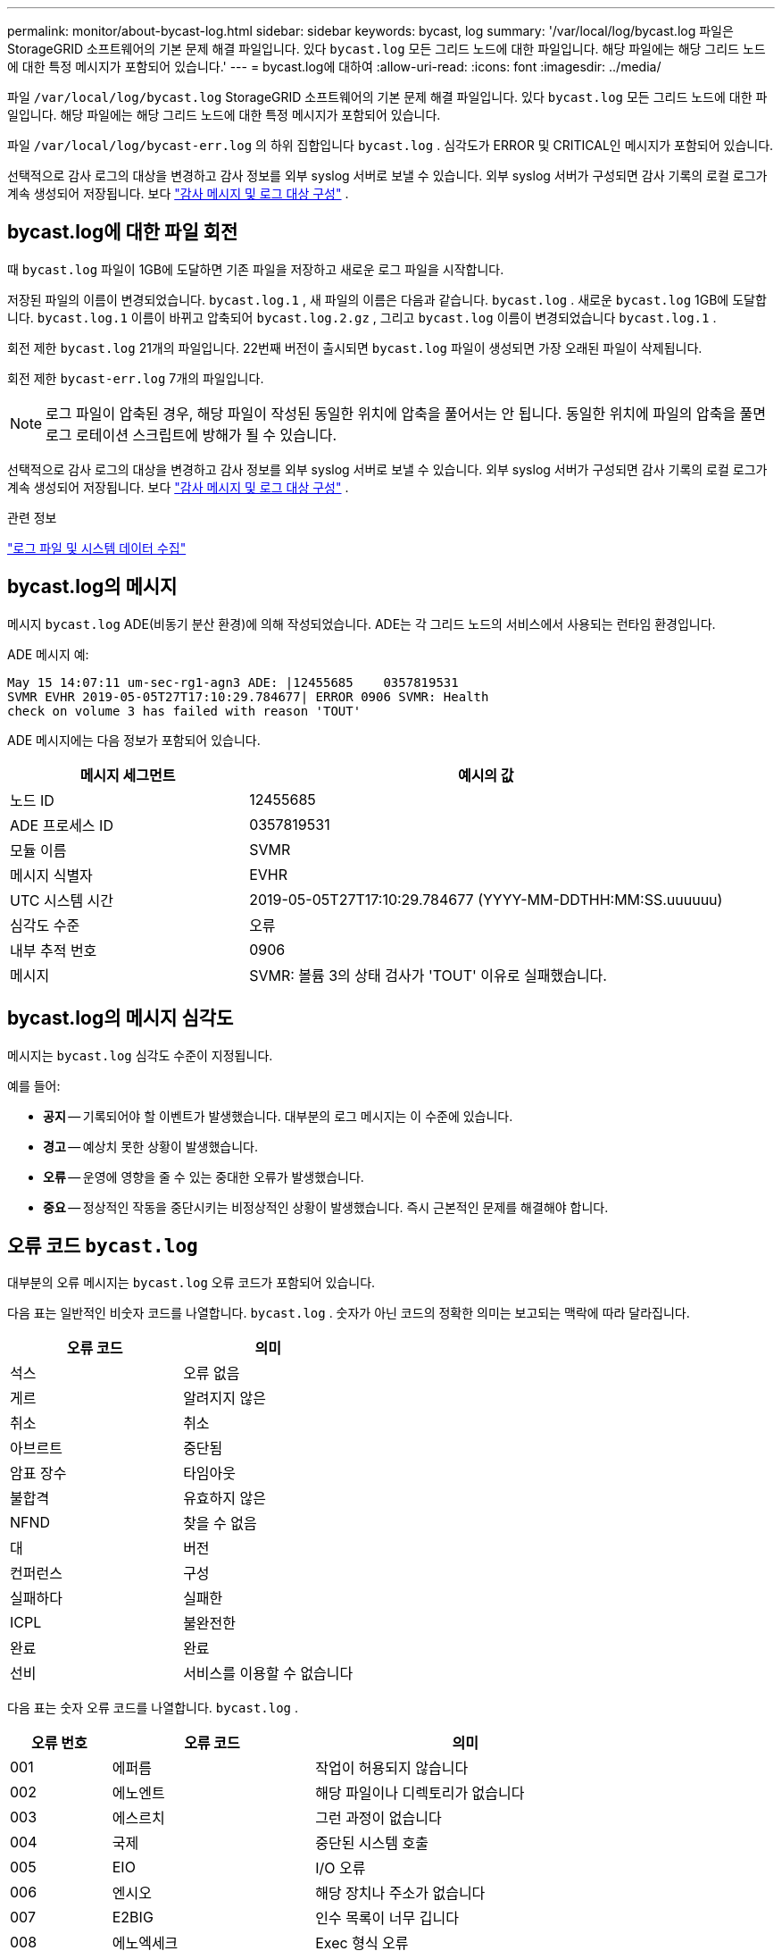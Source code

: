 ---
permalink: monitor/about-bycast-log.html 
sidebar: sidebar 
keywords: bycast, log 
summary: '/var/local/log/bycast.log 파일은 StorageGRID 소프트웨어의 기본 문제 해결 파일입니다.  있다 `bycast.log` 모든 그리드 노드에 대한 파일입니다.  해당 파일에는 해당 그리드 노드에 대한 특정 메시지가 포함되어 있습니다.' 
---
= bycast.log에 대하여
:allow-uri-read: 
:icons: font
:imagesdir: ../media/


[role="lead"]
파일 `/var/local/log/bycast.log` StorageGRID 소프트웨어의 기본 문제 해결 파일입니다.  있다 `bycast.log` 모든 그리드 노드에 대한 파일입니다.  해당 파일에는 해당 그리드 노드에 대한 특정 메시지가 포함되어 있습니다.

파일 `/var/local/log/bycast-err.log` 의 하위 집합입니다 `bycast.log` .  심각도가 ERROR 및 CRITICAL인 메시지가 포함되어 있습니다.

선택적으로 감사 로그의 대상을 변경하고 감사 정보를 외부 syslog 서버로 보낼 수 있습니다. 외부 syslog 서버가 구성되면 감사 기록의 로컬 로그가 계속 생성되어 저장됩니다. 보다 link:../monitor/configure-audit-messages.html["감사 메시지 및 로그 대상 구성"] .



== bycast.log에 대한 파일 회전

때 `bycast.log` 파일이 1GB에 도달하면 기존 파일을 저장하고 새로운 로그 파일을 시작합니다.

저장된 파일의 이름이 변경되었습니다. `bycast.log.1` , 새 파일의 이름은 다음과 같습니다. `bycast.log` .  새로운 `bycast.log` 1GB에 도달합니다. `bycast.log.1` 이름이 바뀌고 압축되어 `bycast.log.2.gz` , 그리고 `bycast.log` 이름이 변경되었습니다 `bycast.log.1` .

회전 제한 `bycast.log` 21개의 파일입니다.  22번째 버전이 출시되면 `bycast.log` 파일이 생성되면 가장 오래된 파일이 삭제됩니다.

회전 제한 `bycast-err.log` 7개의 파일입니다.


NOTE: 로그 파일이 압축된 경우, 해당 파일이 작성된 동일한 위치에 압축을 풀어서는 안 됩니다.  동일한 위치에 파일의 압축을 풀면 로그 로테이션 스크립트에 방해가 될 수 있습니다.

선택적으로 감사 로그의 대상을 변경하고 감사 정보를 외부 syslog 서버로 보낼 수 있습니다. 외부 syslog 서버가 구성되면 감사 기록의 로컬 로그가 계속 생성되어 저장됩니다. 보다 link:../monitor/configure-audit-messages.html["감사 메시지 및 로그 대상 구성"] .

.관련 정보
link:collecting-log-files-and-system-data.html["로그 파일 및 시스템 데이터 수집"]



== bycast.log의 메시지

메시지 `bycast.log` ADE(비동기 분산 환경)에 의해 작성되었습니다.  ADE는 각 그리드 노드의 서비스에서 사용되는 런타임 환경입니다.

ADE 메시지 예:

[listing]
----
May 15 14:07:11 um-sec-rg1-agn3 ADE: |12455685    0357819531
SVMR EVHR 2019-05-05T27T17:10:29.784677| ERROR 0906 SVMR: Health
check on volume 3 has failed with reason 'TOUT'
----
ADE 메시지에는 다음 정보가 포함되어 있습니다.

[cols="1a,2a"]
|===
| 메시지 세그먼트 | 예시의 값 


 a| 
노드 ID
| 12455685 


 a| 
ADE 프로세스 ID
| 0357819531 


 a| 
모듈 이름
| SVMR 


 a| 
메시지 식별자
| EVHR 


 a| 
UTC 시스템 시간
| 2019-05-05T27T17:10:29.784677 (YYYY-MM-DDTHH:MM:SS.uuuuuu) 


 a| 
심각도 수준
| 오류 


 a| 
내부 추적 번호
| 0906 


 a| 
메시지
| SVMR: 볼륨 3의 상태 검사가 'TOUT' 이유로 실패했습니다. 
|===


== bycast.log의 메시지 심각도

메시지는 `bycast.log` 심각도 수준이 지정됩니다.

예를 들어:

* *공지* -- 기록되어야 할 이벤트가 발생했습니다.  대부분의 로그 메시지는 이 수준에 있습니다.
* *경고* -- 예상치 못한 상황이 발생했습니다.
* *오류* -- 운영에 영향을 줄 수 있는 중대한 오류가 발생했습니다.
* *중요* -- 정상적인 작동을 중단시키는 비정상적인 상황이 발생했습니다.  즉시 근본적인 문제를 해결해야 합니다.




== 오류 코드 `bycast.log`

대부분의 오류 메시지는 `bycast.log` 오류 코드가 포함되어 있습니다.

다음 표는 일반적인 비숫자 코드를 나열합니다. `bycast.log` . 숫자가 아닌 코드의 정확한 의미는 보고되는 맥락에 따라 달라집니다.

[cols="1a,1a"]
|===
| 오류 코드 | 의미 


 a| 
석스
 a| 
오류 없음



 a| 
게르
 a| 
알려지지 않은



 a| 
취소
 a| 
취소



 a| 
아브르트
 a| 
중단됨



 a| 
암표 장수
 a| 
타임아웃



 a| 
불합격
 a| 
유효하지 않은



 a| 
NFND
 a| 
찾을 수 없음



 a| 
대
 a| 
버전



 a| 
컨퍼런스
 a| 
구성



 a| 
실패하다
 a| 
실패한



 a| 
ICPL
 a| 
불완전한



 a| 
완료
 a| 
완료



 a| 
선비
 a| 
서비스를 이용할 수 없습니다

|===
다음 표는 숫자 오류 코드를 나열합니다. `bycast.log` .

[cols="1a,2a,3a"]
|===
| 오류 번호 | 오류 코드 | 의미 


 a| 
001
 a| 
에퍼름
 a| 
작업이 허용되지 않습니다



 a| 
002
 a| 
에노엔트
 a| 
해당 파일이나 디렉토리가 없습니다



 a| 
003
 a| 
에스르치
 a| 
그런 과정이 없습니다



 a| 
004
 a| 
국제
 a| 
중단된 시스템 호출



 a| 
005
 a| 
EIO
 a| 
I/O 오류



 a| 
006
 a| 
엔시오
 a| 
해당 장치나 주소가 없습니다



 a| 
007
 a| 
E2BIG
 a| 
인수 목록이 너무 깁니다



 a| 
008
 a| 
에노엑세크
 a| 
Exec 형식 오류



 a| 
009
 a| 
이바디프
 a| 
잘못된 파일 번호



 a| 
010
 a| 
에차일드
 a| 
자식 프로세스 없음



 a| 
011
 a| 
다시
 a| 
다시 시도하세요



 a| 
012
 a| 
에노멤
 a| 
메모리 부족



 a| 
013
 a| 
EACCES
 a| 
허가 거부됨



 a| 
014
 a| 
오류
 a| 
잘못된 주소



 a| 
015
 a| 
이노트블크
 a| 
블록 장치가 필요합니다



 a| 
016
 a| 
이비지
 a| 
장치 또는 리소스가 사용 중임



 a| 
017
 a| 
존재한다
 a| 
파일이 존재합니다



 a| 
018
 a| 
엑스데브
 a| 
크로스 디바이스 링크



 a| 
019
 a| 
에노데브
 a| 
그런 장치가 없습니다



 a| 
020
 a| 
에노트디르
 a| 
디렉토리가 아닙니다



 a| 
021
 a| 
에이스디르
 a| 
디렉토리입니다



 a| 
022
 a| 
에인발
 a| 
잘못된 인수입니다



 a| 
023
 a| 
파일
 a| 
파일 테이블 오버플로



 a| 
024
 a| 
엠파일
 a| 
열려 있는 파일이 너무 많습니다



 a| 
025
 a| 
에노티
 a| 
타자기는 아니다



 a| 
026
 a| 
ETXTBSY
 a| 
텍스트 파일이 사용 중입니다



 a| 
027
 a| 
에프빅
 a| 
파일이 너무 큽니다



 a| 
028
 a| 
ENOSPC
 a| 
기기에 남은 공간이 없습니다



 a| 
029
 a| 
에스파이프
 a| 
불법 탐색



 a| 
030
 a| 
에로프스
 a| 
읽기 전용 파일 시스템



 a| 
031
 a| 
엠링크
 a| 
링크가 너무 많아요



 a| 
032
 a| 
에피프
 a| 
깨진 파이프



 a| 
033
 a| 
에돔
 a| 
함수의 도메인을 벗어난 수학적 인수



 a| 
034
 a| 
에랑게
 a| 
수학 결과를 표현할 수 없습니다



 a| 
035
 a| 
에데들크
 a| 
리소스 교착 상태가 발생합니다.



 a| 
036
 a| 
에나메툴롱
 a| 
파일 이름이 너무 깁니다



 a| 
037
 a| 
에놀크
 a| 
사용 가능한 레코드 잠금이 없습니다.



 a| 
038
 a| 
에노시스
 a| 
기능이 구현되지 않았습니다



 a| 
039
 a| 
빈 공간
 a| 
디렉토리가 비어 있지 않습니다



 a| 
040
 a| 
엘루프
 a| 
너무 많은 심볼릭 링크가 발견되었습니다.



 a| 
041
 a| 
 a| 



 a| 
042
 a| 
에놈스지
 a| 
원하는 유형의 메시지가 없습니다.



 a| 
043
 a| 
EIDRM
 a| 
식별자가 제거되었습니다



 a| 
044
 a| 
에크링
 a| 
채널 번호가 범위를 벗어났습니다.



 a| 
045
 a| 
EL2NSYNC
 a| 
레벨 2 동기화되지 않음



 a| 
046
 a| 
EL3HLT
 a| 
레벨 3이 중단되었습니다



 a| 
047
 a| 
EL3RST
 a| 
레벨 3 리셋



 a| 
048
 a| 
엘른링
 a| 
링크 번호가 범위를 벗어났습니다.



 a| 
049
 a| 
내치
 a| 
프로토콜 드라이버가 연결되지 않았습니다



 a| 
050
 a| 
에녹시
 a| 
CSI 구조를 사용할 수 없습니다.



 a| 
051
 a| 
EL2HLT
 a| 
레벨 2가 중단되었습니다



 a| 
052
 a| 
에바데
 a| 
잘못된 교환



 a| 
053
 a| 
에바드르
 a| 
잘못된 요청 설명자



 a| 
054
 a| 
전체
 a| 
교환 전체



 a| 
055
 a| 
에노아노
 a| 
양극 없음



 a| 
056
 a| 
에바드르큐씨
 a| 
잘못된 요청 코드입니다



 a| 
057
 a| 
에바드슬릿
 a| 
잘못된 슬롯



 a| 
058
 a| 
 a| 



 a| 
059
 a| 
엡폰트
 a| 
잘못된 글꼴 파일 형식



 a| 
060
 a| 
에노스트르
 a| 
장치가 스트림이 아닙니다



 a| 
061
 a| 
에노데이터
 a| 
사용 가능한 데이터가 없습니다



 a| 
062
 a| 
이타임
 a| 
타이머가 만료되었습니다



 a| 
063
 a| 
에노스르
 a| 
스트림 외부 리소스



 a| 
064
 a| 
에노넷
 a| 
기계가 네트워크에 없습니다



 a| 
065
 a| 
ENOPKG
 a| 
패키지가 설치되지 않았습니다



 a| 
066
 a| 
원격
 a| 
객체가 원격입니다



 a| 
067
 a| 
에노링크
 a| 
링크가 끊어졌습니다



 a| 
068
 a| 
EADV
 a| 
광고 오류



 a| 
069
 a| 
ESRMNT
 a| 
Srmount 오류



 a| 
070
 a| 
이커머스
 a| 
전송 중 통신 오류 발생



 a| 
071
 a| 
에프로토
 a| 
프로토콜 오류



 a| 
072
 a| 
에멀티홉
 a| 
멀티홉 시도



 a| 
073
 a| 
에돗닷
 a| 
RFS 특정 오류



 a| 
074
 a| 
에바드MSG
 a| 
데이터 메시지가 아닙니다



 a| 
075
 a| 
오버플로우
 a| 
정의된 데이터 유형에 비해 값이 너무 큽니다.



 a| 
076
 a| 
에노유니크
 a| 
네트워크에서 이름이 고유하지 않습니다.



 a| 
077
 a| 
이바드FD
 a| 
파일 설명자가 잘못된 상태입니다.



 a| 
078
 a| 
에렘치그
 a| 
원격 주소가 변경되었습니다



 a| 
079
 a| 
엘리바크
 a| 
필요한 공유 라이브러리에 액세스할 수 없습니다.



 a| 
080
 a| 
엘리바드
 a| 
손상된 공유 라이브러리에 액세스



 a| 
081
 a| 
엘리브스씨엔
 a| 



 a| 
082
 a| 
엘리브맥스
 a| 
너무 많은 공유 라이브러리에 링크를 시도했습니다.



 a| 
083
 a| 
엘리베섹
 a| 
공유 라이브러리를 직접 실행할 수 없습니다.



 a| 
084
 a| 
EILSEQ
 a| 
불법 바이트 시퀀스



 a| 
085
 a| 
에레스트라트
 a| 
중단된 시스템 호출을 다시 시작해야 합니다.



 a| 
086
 a| 
에스트리파이프
 a| 
스트림 파이프 오류



 a| 
087
 a| 
유저스
 a| 
사용자가 너무 많습니다



 a| 
088
 a| 
에노트삭
 a| 
소켓이 아닌 소켓에서의 작업



 a| 
089
 a| 
에데스타드드르퀘
 a| 
목적지 주소가 필요합니다



 a| 
090
 a| 
EMSGSIZE
 a| 
메시지가 너무 깁니다



 a| 
091
 a| 
에프로토타입
 a| 
소켓에 대한 프로토콜 유형이 잘못되었습니다.



 a| 
092
 a| 
에노프로토옵트
 a| 
프로토콜을 사용할 수 없습니다



 a| 
093
 a| 
에프로토노스포트
 a| 
프로토콜이 지원되지 않습니다



 a| 
094
 a| 
에스콕트노서포트
 a| 
소켓 유형이 지원되지 않습니다.



 a| 
095
 a| 
에오프노트섭
 a| 
전송 엔드포인트에서 지원되지 않는 작업입니다.



 a| 
096
 a| 
EPFNOSUPPORT
 a| 
프로토콜 패밀리가 지원되지 않습니다.



 a| 
097
 a| 
EAFNOSUPPORT
 a| 
프로토콜에서 지원하지 않는 주소 패밀리입니다.



 a| 
098
 a| 
이드라인유스
 a| 
이미 사용 중인 주소입니다



 a| 
099
 a| 
주소 없음
 a| 
요청한 주소를 할당할 수 없습니다.



 a| 
100
 a| 
이넷다운
 a| 
네트워크가 다운되었습니다



 a| 
101
 a| 
에네툰리치
 a| 
네트워크에 접속할 수 없습니다



 a| 
102
 a| 
에네트리셋
 a| 
재설정으로 인해 네트워크 연결이 끊어졌습니다.



 a| 
103
 a| 
경제 중단
 a| 
소프트웨어로 인해 연결이 종료되었습니다.



 a| 
104
 a| 
에코리셋
 a| 
피어에 의한 연결 재설정



 a| 
105
 a| 
에노부프
 a| 
버퍼 공간이 없습니다



 a| 
106
 a| 
아이스콘
 a| 
전송 종단점이 이미 연결되었습니다.



 a| 
107
 a| 
에노트콘
 a| 
전송 종점이 연결되지 않았습니다.



 a| 
108
 a| 
종료
 a| 
전송 종단점 종료 후 보낼 수 없습니다.



 a| 
109
 a| 
에투오마니레프스
 a| 
참조가 너무 많아서 이어붙일 수 없습니다.



 a| 
110
 a| 
시간 초과
 a| 
연결 시간이 초과되었습니다



 a| 
111
 a| 
거부됨
 a| 
연결이 거부되었습니다



 a| 
112
 a| 
이호스트다운
 a| 
호스트가 다운되었습니다



 a| 
113
 a| 
이호스턴리치
 a| 
호스트로 가는 경로가 없습니다



 a| 
114
 a| 
이미
 a| 
작업이 이미 진행 중입니다



 a| 
115
 a| 
진행 중
 a| 
현재 작업 진행 중



 a| 
116
 a| 
 a| 



 a| 
117
 a| 
유클린
 a| 
구조물 청소가 필요합니다



 a| 
118
 a| 
에노트남
 a| 
XENIX 이름이 아닌 유형 파일



 a| 
119
 a| 
이용 가능
 a| 
사용 가능한 XENIX 세마포어가 없습니다.



 a| 
120
 a| 
아이스남
 a| 
명명된 유형 파일입니다



 a| 
121
 a| 
에레모테이오
 a| 
원격 I/O 오류



 a| 
122
 a| 
에드쿼트
 a| 
할당량 초과



 a| 
123
 a| 
에노메디움
 a| 
매체를 찾을 수 없습니다



 a| 
124
 a| 
에미디엄타입
 a| 
잘못된 매체 유형



 a| 
125
 a| 
취소됨
 a| 
작업이 취소되었습니다



 a| 
126
 a| 
에노키
 a| 
필요한 키를 사용할 수 없습니다



 a| 
127
 a| 
EKEY만료됨
 a| 
키가 만료되었습니다



 a| 
128
 a| 
EKEY 취소됨
 a| 
키가 취소되었습니다



 a| 
129
 a| 
EKEY 거부됨
 a| 
서비스에서 키가 거부되었습니다.



 a| 
130
 a| 
소유자 사망
 a| 
강력한 뮤텍스의 경우: 소유자가 사망했습니다.



 a| 
131
 a| 
복구 불가능
 a| 
강력한 뮤텍스의 경우: 상태를 복구할 수 없음

|===